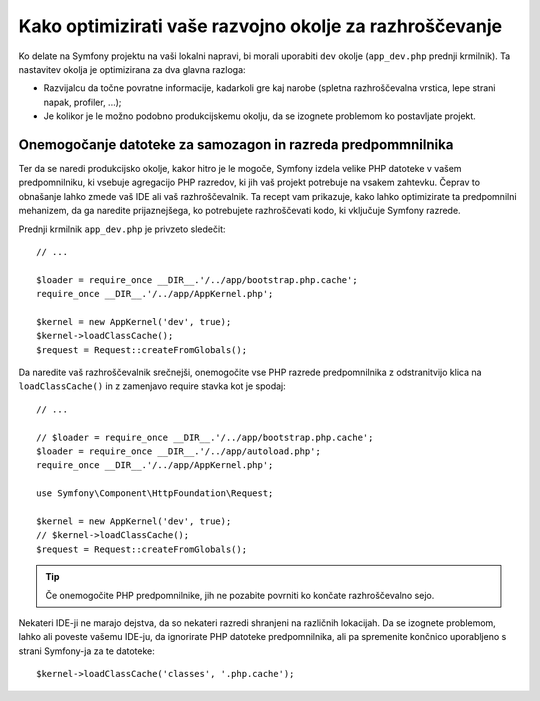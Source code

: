 .. index::
   single: Debugging

Kako optimizirati vaše razvojno okolje za razhroščevanje
========================================================

Ko delate na Symfony projektu na vaši lokalni napravi, bi morali uporabiti
``dev`` okolje (``app_dev.php`` prednji krmilnik). Ta nastavitev okolja
je optimizirana za dva glavna razloga:

* Razvijalcu da točne povratne informacije, kadarkoli gre kaj narobe (spletna
  razhroščevalna vrstica, lepe strani napak, profiler, ...);

* Je kolikor je le možno podobno produkcijskemu okolju, da se izognete problemom
  ko postavljate projekt.

.. _cookbook-debugging-disable-bootstrap:

Onemogočanje datoteke za samozagon in razreda predpommnilnika
-------------------------------------------------------------

Ter da se naredi produkcijsko okolje, kakor hitro je le mogoče, Symfony izdela
velike PHP datoteke v vašem predpomnilniku, ki vsebuje agregacijo PHP razredov, ki
jih vaš projekt potrebuje na vsakem zahtevku. Čeprav to obnašanje lahko zmede vaš
IDE ali vaš razhroščevalnik. Ta recept vam prikazuje, kako lahko optimizirate ta
predpomnilni mehanizem, da ga naredite prijaznejšega, ko potrebujete razhroščevati
kodo, ki vključuje Symfony razrede.

Prednji krmilnik ``app_dev.php`` je privzeto sledečit::

    // ...

    $loader = require_once __DIR__.'/../app/bootstrap.php.cache';
    require_once __DIR__.'/../app/AppKernel.php';

    $kernel = new AppKernel('dev', true);
    $kernel->loadClassCache();
    $request = Request::createFromGlobals();

Da naredite vaš razhroščevalnik srečnejši, onemogočite vse PHP razrede predpomnilnika z odstranitvijo
klica na ``loadClassCache()`` in z zamenjavo require stavka kot je spodaj::

    // ...

    // $loader = require_once __DIR__.'/../app/bootstrap.php.cache';
    $loader = require_once __DIR__.'/../app/autoload.php';
    require_once __DIR__.'/../app/AppKernel.php';

    use Symfony\Component\HttpFoundation\Request;

    $kernel = new AppKernel('dev', true);
    // $kernel->loadClassCache();
    $request = Request::createFromGlobals();

.. tip::

    Če onemogočite PHP predpomnilnike, jih ne pozabite povrniti ko končate razhroščevalno
    sejo.

Nekateri IDE-ji ne marajo dejstva, da so nekateri razredi shranjeni na različnih lokacijah.
Da se izognete problemom, lahko ali poveste vašemu IDE-ju, da ignorirate PHP datoteke
predpomnilnika, ali pa spremenite končnico uporabljeno s strani Symfony-ja za te datoteke::

    $kernel->loadClassCache('classes', '.php.cache');
